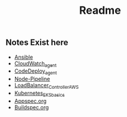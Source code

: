 #+title: Readme

** Notes Exist here
+ [[file:ansible.org][Ansible]]
+ [[file:cloudwatch_agent.org][CloudWatch_agent]]
+ [[file:install_codedeploy_node.sh][CodeDeploy_agent]]
+ [[file:node-pipeline.org][Node-Pipeline]]
+ [[file:albctrlinstall.sh][LoadBalancer_Controller_AWS]]
+ [[file:kubenotes.org][Kubernetes_EKS_basics]]
+ [[file:appspec.org][Appspec.org]]
+ [[file:buildspec.org][Buildspec.org]]
